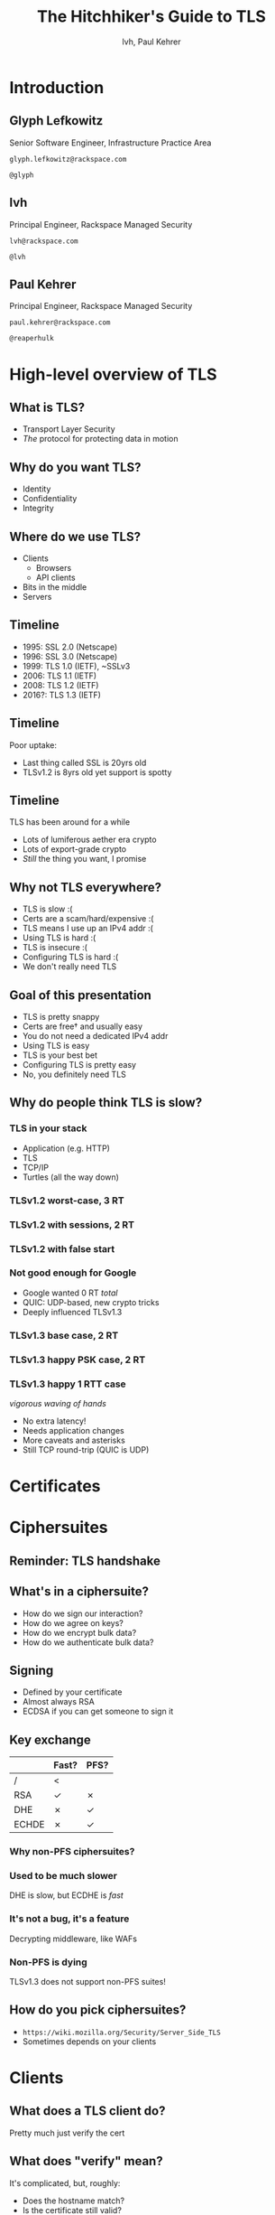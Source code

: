 #+Title: The Hitchhiker's Guide to TLS
#+Author: lvh, Paul Kehrer
#+Email: {glyph.lefkowitz@, lvh@, paul.kehrer@}

#+OPTIONS: toc:nil reveal_rolling_links:nil num:nil reveal_history:true
#+REVEAL_TRANS: linear
#+REVEAL_THEME: rackspace

* Introduction

** Glyph Lefkowitz

   Senior Software Engineer, Infrastructure Practice Area

   ~glyph.lefkowitz@rackspace.com~

   ~@glyph~

** lvh

   Principal Engineer, Rackspace Managed Security

   ~lvh@rackspace.com~

   ~@lvh~

** Paul Kehrer

   Principal Engineer, Rackspace Managed Security

   ~paul.kehrer@rackspace.com~

   ~@reaperhulk~

* High-level overview of TLS

** What is TLS?

   * Transport Layer Security
   * /The/ protocol for protecting data in motion

** Why do you want TLS?

   * Identity
   * Confidentiality
   * Integrity

** Where do we use TLS?

   * Clients
     * Browsers
     * API clients
   * Bits in the middle
   * Servers

** Timeline

   * 1995: SSL 2.0 (Netscape)
   * 1996: SSL 3.0 (Netscape)
   * 1999: TLS 1.0 (IETF), ~SSLv3
   * 2006: TLS 1.1 (IETF)
   * 2008: TLS 1.2 (IETF)
   * 2016?: TLS 1.3 (IETF)

** Timeline

   Poor uptake:

   * Last thing called SSL is 20yrs old
   * TLSv1.2 is 8yrs old yet support is spotty

** Timeline

   TLS has been around for a while

   * Lots of lumiferous aether era crypto
   * Lots of export-grade crypto
   * /Still/ the thing you want, I promise

** Why not TLS everywhere?

   * TLS is slow :(
   * Certs are a scam/hard/expensive :(
   * TLS means I use up an IPv4 addr :(
   * Using TLS is hard :(
   * TLS is insecure :(
   * Configuring TLS is hard :(
   * We don't really need TLS

** Goal of this presentation

   * TLS is pretty snappy
   * Certs are free† and usually easy
   * You do not need a dedicated IPv4 addr
   * Using TLS is easy
   * TLS is your best bet
   * Configuring TLS is pretty easy
   * No, you definitely need TLS

** Why do people think TLS is slow?

*** TLS in your stack

    * Application (e.g. HTTP)
    * TLS
    * TCP/IP
    * Turtles (all the way down)

*** TLSv1.2 worst-case, 3 RT

   #+ATTR_HTML: :style width:60%
   [[./media/Full_TLS_1.2_Handshake.svg]]

*** TLSv1.2 with sessions, 2 RT

   #+ATTR_HTML: :style width:60%
   [[./media/Abbreviated_TLS_1.2_Handshake.svg]]

*** TLSv1.2 with false start

   #+ATTR_HTML: :style width:60%
   [[./media/TLS_False_Start.svg]]

*** Not good enough for Google

    * Google wanted 0 RT /total/
    * QUIC: UDP-based, new crypto tricks
    * Deeply influenced TLSv1.3

*** TLSv1.3 base case, 2 RT

   #+ATTR_HTML: :style width:60%
   [[./media/Full_TLS_1.3_Handshake.svg]]

*** TLSv1.3 happy PSK case, 2 RT

   #+ATTR_HTML: :style width:60%
   [[./media/Abbreviated_TLS_1.3_Handshake.svg]]

*** TLSv1.3 happy 1 RTT case

    /vigorous waving of hands/

    * No extra latency!
    * Needs application changes
    * More caveats and asterisks
    * Still TCP round-trip (QUIC is UDP)

* Certificates

* Ciphersuites

** Reminder: TLS handshake

   #+ATTR_HTML: :style width:60%
   [[./media/Full_TLS_1.2_Handshake.svg]]

** What's in a ciphersuite?

    * How do we sign our interaction?
    * How do we agree on keys?
    * How do we encrypt bulk data?
    * How do we authenticate bulk data?

** Signing

   * Defined by your certificate
   * Almost always RSA
   * ECDSA if you can get someone to sign it

** Key exchange

    |       | Fast? | PFS? |
    |-------+-------+------|
    | /     | <     |      |
    | RSA   | ✓     | ✗    |
    | DHE   | ✗     | ✓    |
    | ECHDE | ✗     | ✓    |

*** Why non-PFS ciphersuites?

*** Used to be much slower

    DHE is slow, but ECDHE is /fast/

*** It's not a bug, it's a feature

    Decrypting middleware, like WAFs

*** Non-PFS is dying

    TLSv1.3 does not support non-PFS suites!

** How do you pick ciphersuites?

   * ~https://wiki.mozilla.org/Security/Server_Side_TLS~
   * Sometimes depends on your clients

* Clients

** What does a TLS client do?

   Pretty much just verify the cert

** What does "verify" mean?

   It's complicated, but, roughly:

   * Does the hostname match?
   * Is the certificate still valid?
   * Is the chain trusted?

** Playing around with clients

*** Using requests (10 min)
*** Using Twisted endpoints (10 min)

* Servers

** Configuring TLS servers

** Plain TLS servers (10 min)

*** Python stdlib (5 min)
*** Twisted endpoints (5 min)

** HTTPS servers (15 min)

*** aiohttp
*** nginx

* Cert pinning

* Alternative trust chains

** Self-signed certs

** Running your own internal CA

* Client certificates

** Recap: "normal" TLS

   * Server is authenticated by TLS (certificate)
   * Client is /not/ authenticated by TLS
   * Client auth happens in app layer
     * Login form, cookies, ...

** Alternative: client certificates

   Both peers exchange & verify certs


* SNI

  (Server Name Indication)

** Problem

   1. Client uses DNS to go from host name to IP
   2. Client connects to IP, expects TLS handshake

   What if I host multiple sites on 1 IP?

* NPN/ALPN

* Debugging TLS connections

** No compatible ciphersuites

Missing intermediates
